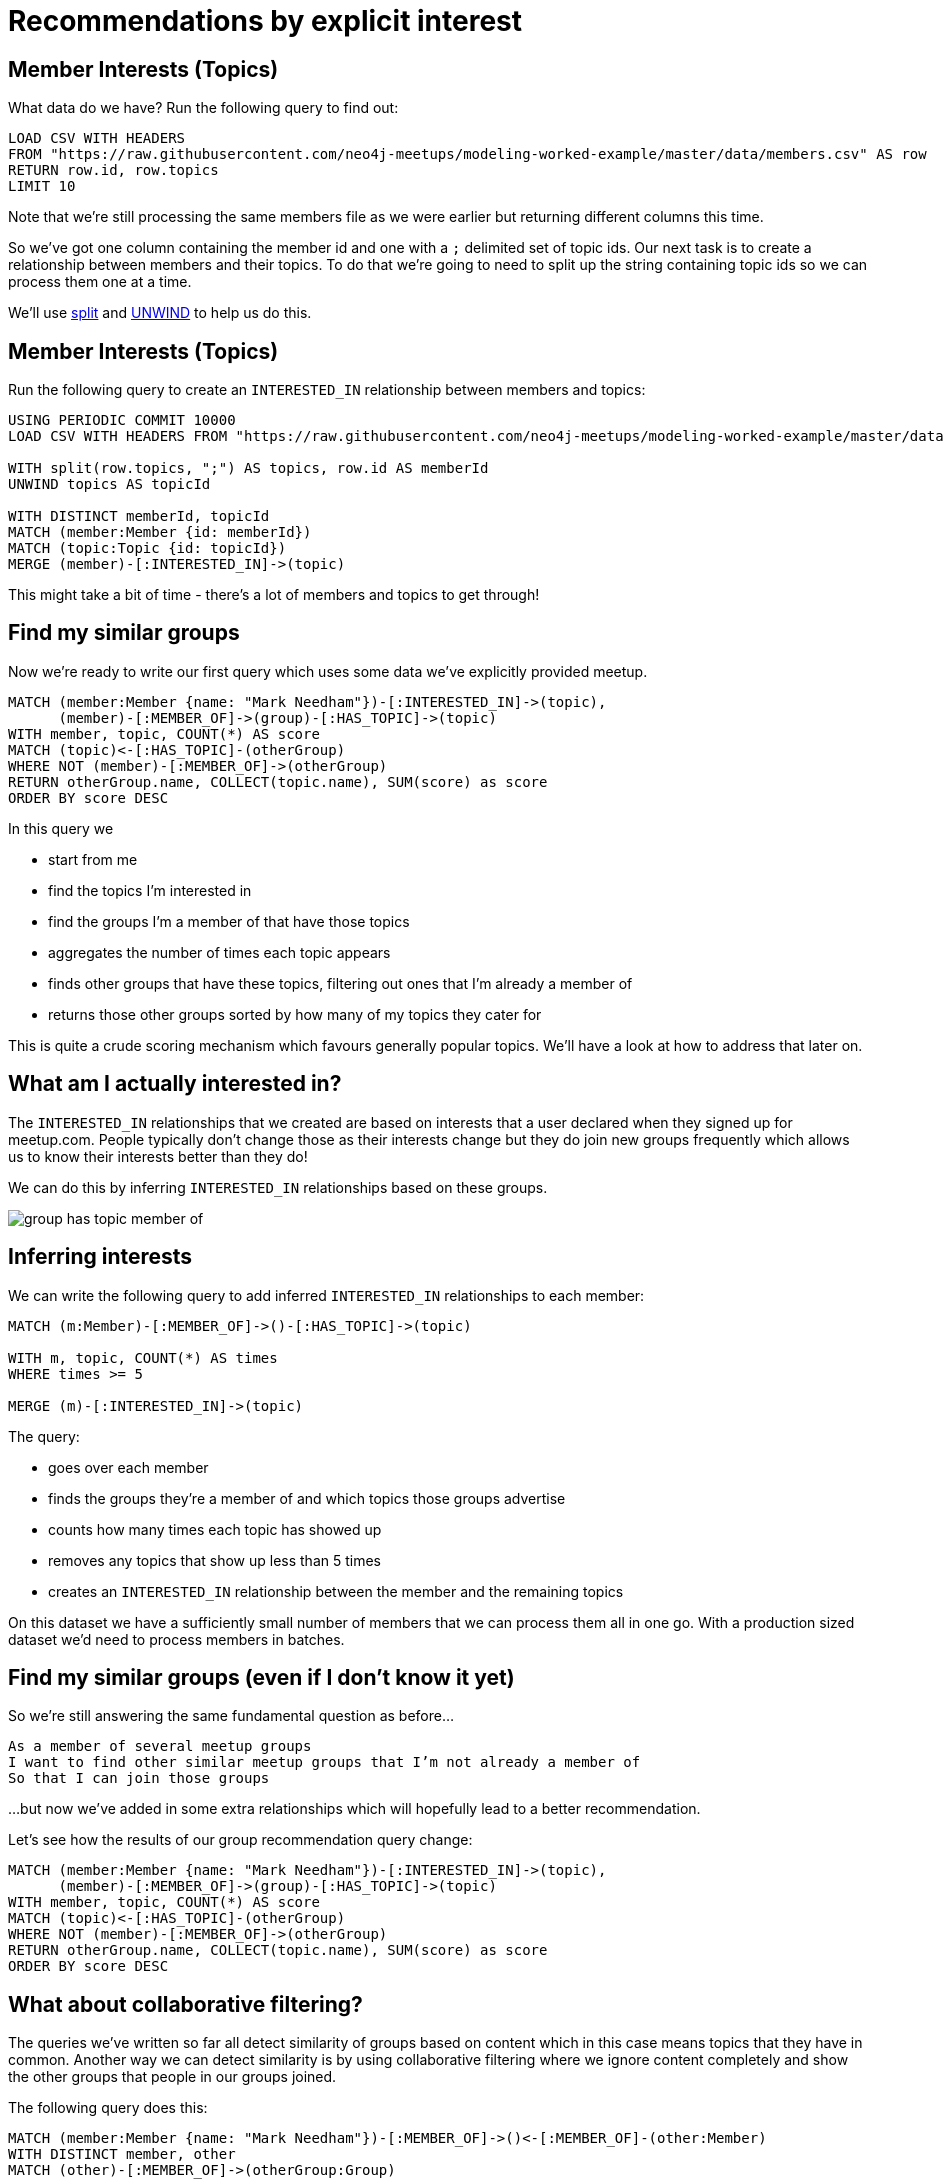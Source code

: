 = Recommendations by explicit interest
:csv-url: https://raw.githubusercontent.com/neo4j-meetups/modeling-worked-example/master/data/
:icons: font

== Member Interests (Topics)

What data do we have?
Run the following query to find out:

[source,cypher,subs=attributes]
----
LOAD CSV WITH HEADERS
FROM "{csv-url}members.csv" AS row
RETURN row.id, row.topics
LIMIT 10
----

Note that we're still processing the same members file as we were earlier but returning different columns this time.

So we've got one column containing the member id and one with a `;` delimited set of topic ids.
Our next task is to create a relationship between members and their topics.
To do that we're going to need to split up the string containing topic ids so we can process them one at a time.

We'll use link:http://neo4j.com/docs/new-manual/developer-manual/3.0-RC1/#functions-split[split] and link:http://neo4j.com/docs/new-manual/developer-manual/3.0-RC1/#query-plan-unwind[UNWIND] to help us do this.

ifdef::env-training[]

== The slides are waiting...for you!

image::{img}/slides.jpg[]

endif::env-training[]

== Member Interests (Topics)

Run the following query to create an `INTERESTED_IN` relationship between members and topics:

[source,cypher,subs=attributes]
----
USING PERIODIC COMMIT 10000
LOAD CSV WITH HEADERS FROM "{csv-url}members.csv" AS row

WITH split(row.topics, ";") AS topics, row.id AS memberId
UNWIND topics AS topicId

WITH DISTINCT memberId, topicId
MATCH (member:Member {id: memberId})
MATCH (topic:Topic {id: topicId})
MERGE (member)-[:INTERESTED_IN]->(topic)
----

This might take a bit of time - there's a lot of members and topics to get through!

== Find my similar groups

Now we're ready to write our first query which uses some data we've explicitly provided meetup.

[source,cypher]
----
MATCH (member:Member {name: "Mark Needham"})-[:INTERESTED_IN]->(topic),
      (member)-[:MEMBER_OF]->(group)-[:HAS_TOPIC]->(topic)
WITH member, topic, COUNT(*) AS score
MATCH (topic)<-[:HAS_TOPIC]-(otherGroup)
WHERE NOT (member)-[:MEMBER_OF]->(otherGroup)
RETURN otherGroup.name, COLLECT(topic.name), SUM(score) as score
ORDER BY score DESC
----

In this query we

  * start from me
  * find the topics I'm interested in
  * find the groups I'm a member of that have those topics
  * aggregates the number of times each topic appears
  * finds other groups that have these topics, filtering out ones that I'm already a member of
  * returns those other groups sorted by how many of my topics they cater for

This is quite a crude scoring mechanism which favours generally popular topics.
We'll have a look at how to address that later on.

== What am I actually interested in?

The `INTERESTED_IN` relationships that we created are based on interests that a user declared when they signed up for meetup.com.
People typically don't change those as their interests change but they do join new groups frequently which allows us to know their interests better than they do!

We can do this by inferring `INTERESTED_IN` relationships based on these groups.

image::{img}/group_has_topic_member_of.png[]

ifdef::env-training[]

== Exercise: Inferring interests

* Find topics that I'm interested in via the groups I'm a member of that I don't have an `INTERESTED_IN` relationship to.
* Which topic shows up most frequently?

== The answers are waiting...

image::{img}/slides.jpg[]

endif::env-training[]

== Inferring interests

We can write the following query to add inferred `INTERESTED_IN` relationships to each member:

[source,cypher]
----
MATCH (m:Member)-[:MEMBER_OF]->()-[:HAS_TOPIC]->(topic)

WITH m, topic, COUNT(*) AS times
WHERE times >= 5

MERGE (m)-[:INTERESTED_IN]->(topic)
----

The query:

* goes over each member
* finds the groups they're a member of and which topics those groups advertise
* counts how many times each topic has showed up
* removes any topics that show up less than 5 times
* creates an `INTERESTED_IN` relationship between the member and the remaining topics

On this dataset we have a sufficiently small number of members that we can process them all in one go.
With a production sized dataset we'd need to process members in batches.

== Find my similar groups (even if I don't know it yet)

So we're still answering the same fundamental question as before...

[verse]
____
As a member of several meetup groups
I want to find other similar meetup groups that I’m not already a member of
So that I can join those groups
____

...but now we've added in some extra relationships which will hopefully lead to a better recommendation.

Let's see how the results of our group recommendation query change:

[source,cypher]
----
MATCH (member:Member {name: "Mark Needham"})-[:INTERESTED_IN]->(topic),
      (member)-[:MEMBER_OF]->(group)-[:HAS_TOPIC]->(topic)
WITH member, topic, COUNT(*) AS score
MATCH (topic)<-[:HAS_TOPIC]-(otherGroup)
WHERE NOT (member)-[:MEMBER_OF]->(otherGroup)
RETURN otherGroup.name, COLLECT(topic.name), SUM(score) as score
ORDER BY score DESC
----

== What about collaborative filtering?

The queries we've written so far all detect similarity of groups based on content which in this case means topics that they have in common.
Another way we can detect similarity is by using collaborative filtering where we ignore content completely and show the other groups that people in our groups joined.

The following query does this:

[source,cypher]
----
MATCH (member:Member {name: "Mark Needham"})-[:MEMBER_OF]->()<-[:MEMBER_OF]-(other:Member)
WITH DISTINCT member, other
MATCH (other)-[:MEMBER_OF]->(otherGroup:Group)
WHERE NOT((member)-[:MEMBER_OF]->(otherGroup))
WITH otherGroup, COUNT(*) AS times
MATCH (otherGroup)<-[:MEMBER_OF]-()
RETURN otherGroup.name, times, COUNT(*) AS members
ORDER BY times DESC
----

Apparently we should all be joining the `FREE Marketing, Analytics & Digital Skills in London` group.
Try changing the name and see if you can find someone who doesn't see that group on their list!

== A hybrid approach

We might even choose to combine those two queries into a hybrid query that uses content based and collaborative filtering together.

[source,cypher]
----

----

== Next Step

We're now reached the end of the group recommendation section of the training.
In the next section we're going to explore the events hosted by our groups and then make event recommendations.

pass:a[<a play-topic='{guides}/04_events.html'>Event Recommendations</a>]
